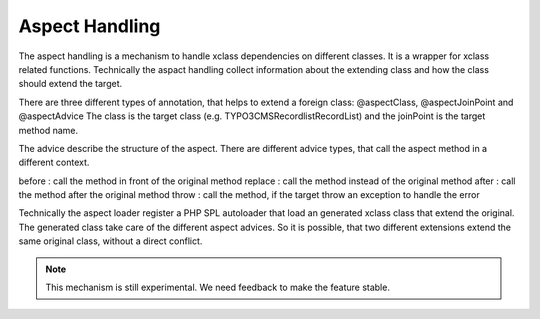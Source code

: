 .. index:: Aspect

Aspect Handling
^^^^^^^^^^^^^^^

The aspect handling is a mechanism to handle xclass dependencies on different classes. It is a wrapper for xclass related functions. Technically the aspact handling collect information about the extending class and how the class should extend the target.

There are three different types of annotation, that helps to extend a foreign class: @aspectClass, @aspectJoinPoint and @aspectAdvice
The class is the target class (e.g. \TYPO3\CMS\Recordlist\RecordList) and the joinPoint is the target method name.

The advice describe the structure of the aspect. There are different advice types, that call the aspect method in a different context.

before : call the method in front of the original method
replace : call the method instead of the original method
after : call the method after the original method
throw : call the method, if the target throw an exception to handle the error

Technically the aspect loader register a PHP SPL autoloader that load an generated xclass class that extend the original. The generated class take care of the different aspect advices. So it is possible, that two different extensions extend the same original class, without a direct conflict.

.. note::
	This mechanism is still experimental. We need feedback to make the feature stable.